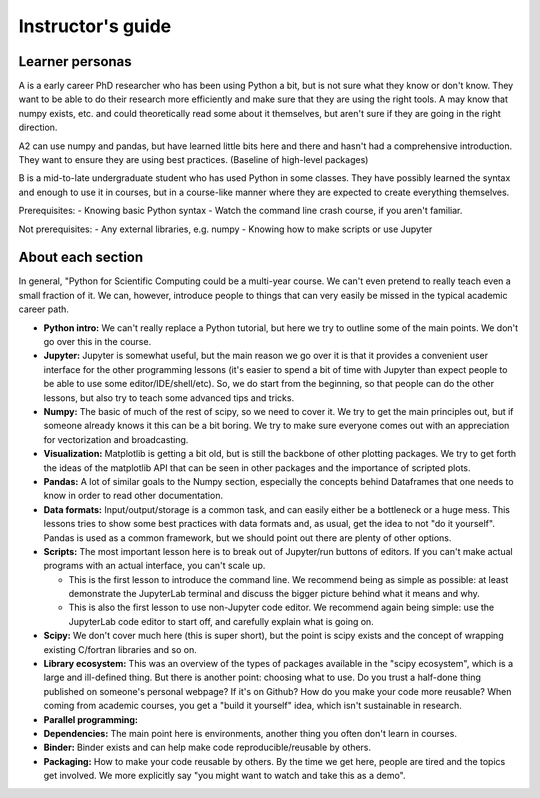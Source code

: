 Instructor's guide
==================

Learner personas
----------------

A is a early career PhD researcher who has been using Python a bit,
but is not sure what they know or don't know.  They want to be able to
do their research more efficiently and make sure that they are using
the right tools.  A may know that numpy exists, etc. and could
theoretically read some about it themselves, but aren't sure if they
are going in the right direction.

A2 can use numpy and pandas, but have learned little bits here and
there and hasn't had a comprehensive introduction.  They want to
ensure they are using best practices.  (Baseline of high-level
packages)

B is a mid-to-late undergraduate student who has used Python in some
classes.  They have possibly learned the syntax and enough to use it
in courses, but in a course-like manner where they are expected to
create everything themselves.


Prerequisites:
- Knowing basic Python syntax
- Watch the command line crash course, if you aren't familiar.

Not prerequisites:
- Any external libraries, e.g. numpy
- Knowing how to make scripts or use Jupyter



About each section
------------------

In general, "Python for Scientific Computing could be a multi-year
course.  We can't even pretend to really teach even a small fraction
of it.  We can, however, introduce people to things that can very
easily be missed in the typical academic career path.

* **Python intro:** We can't really replace a Python tutorial, but
  here we try to outline some of the main points.  We don't go over
  this in the course.

* **Jupyter:** Jupyter is somewhat useful, but the main reason we go
  over it is that it provides a convenient user interface for the
  other programming lessons (it's easier to spend a bit of time with
  Jupyter than expect people to be able to use some
  editor/IDE/shell/etc).  So, we do start from the beginning, so that
  people can do the other lessons, but also try to teach some advanced
  tips and tricks.

* **Numpy:** The basic of much of the rest of scipy, so we need to
  cover it.  We try to get the main principles out, but if someone
  already knows it this can be a bit boring.  We try to make sure
  everyone comes out with an appreciation for vectorization and
  broadcasting.

* **Visualization:** Matplotlib is getting a bit old, but is still the
  backbone of other plotting packages.  We try to get forth the ideas
  of the matplotlib API that can be seen in other packages and the
  importance of scripted plots.

* **Pandas:** A lot of similar goals to the Numpy section, especially
  the concepts behind Dataframes that one needs to know in order to
  read other documentation.

* **Data formats:** Input/output/storage is a common task, and can
  easily either be a bottleneck or a huge mess.  This lessons tries to
  show some best practices with data formats and, as usual, get the
  idea to not "do it yourself".  Pandas is used as a common framework,
  but we should point out there are plenty of other options.

* **Scripts:** The most important lesson here is to break out of
  Jupyter/run buttons of editors.  If you can't make actual programs
  with an actual interface, you can't scale up.

  * This is the first lesson to introduce the command line.  We
    recommend being as simple as possible: at least demonstrate the
    JupyterLab terminal and discuss the bigger picture behind what it
    means and why.

  * This is also the first lesson to use non-Jupyter code editor.  We
    recommend again being simple: use the JupyterLab code editor to
    start off, and carefully explain what is going on.

* **Scipy:** We don't cover much here (this is super short), but the
  point is scipy exists and the concept of wrapping existing C/fortran
  libraries and so on.

* **Library ecosystem:** This was an overview of the types of packages
  available in the "scipy ecosystem", which is a large and ill-defined
  thing.  But there is another point: choosing what to use.  Do you
  trust a half-done thing published on someone's personal webpage?  If
  it's on Github?  How do you make your code more reusable?  When
  coming from academic courses, you get a "build it yourself" idea,
  which isn't sustainable in research.

* **Parallel programming:**

* **Dependencies:** The main point here is environments, another thing
  you often don't learn in courses.

* **Binder:** Binder exists and can help make code
  reproducible/reusable by others.

* **Packaging:** How to make your code reusable by others.  By the
  time we get here, people are tired and the topics get involved.  We
  more explicitly say "you might want to watch and take this as a
  demo".

